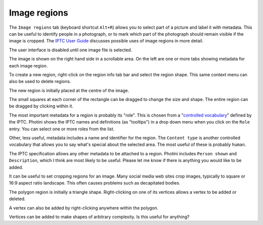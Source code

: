 .. This is part of the Photini documentation.
   Copyright (C)  2023  Jim Easterbrook.
   See the file ../DOC_LICENSE.txt for copying condidions.

Image regions
=============

The ``Image regions`` tab (keyboard shortcut ``Alt+R``) allows you to select part of a picture and label it with metadata.
This can be useful to identify people in a photograph, or to mark which part of the photograph should remain visible if the image is cropped.
The `IPTC User Guide`_ discusses possible uses of image regions in more detail.

.. image:: ../images/screenshot_270.png

The user interface is disabled until one image file is selected.

.. image:: ../images/screenshot_271.png

The image is shown on the right hand side in a scrollable area.
On the left are one or more tabs showing metadata for each image region.

.. image:: ../images/screenshot_272.png

To create a new region, right-click on the region info tab bar and select the region shape.
This same context menu can also be used to delete regions.

.. image:: ../images/screenshot_273.png

The new region is initially placed at the centre of the image.

.. image:: ../images/screenshot_274.png

The small squares at each corner of the rectangle can be dragged to change the size and shape.
The entire region can be dragged by clicking within it.

.. image:: ../images/screenshot_275.png

The most important metadata for a region is probably its "role".
This is chosen from a "`controlled vocabulary`_" defined by the IPTC.
Photini shows the IPTC names and definitions (as "tooltips") in a drop down menu when you click on the ``Role`` entry.
You can select one or more roles from the list.

Other, less useful, metadata includes a name and identifier for the region.
The ``Content type`` is another controlled vocabulary that allows you to say what's special about the selected area.
The most useful of these is probably ``human``.

.. image:: ../images/screenshot_276.png

The IPTC specification allows any other metadata to be attached to a region.
Photini includes ``Person shown`` and ``Description``, which I think are most likely to be useful.
Please let me know if there is anything you would like to be added.

.. image:: ../images/screenshot_277.png

It can be useful to set cropping regions for an image.
Many social media web sites crop images, typically to square or 16:9 aspect ratio landscape.
This often causes problems such as decapitated bodies.

.. image:: ../images/screenshot_278.png

The polygon region is initially a triangle shape.
Right-clicking on one of its vertices allows a vertex to be added or deleted.

.. image:: ../images/screenshot_279.png

A vertex can also be added by right-clicking anywhere within the polygon.

.. image:: ../images/screenshot_280.png

Vertices can be added to make shapes of arbitrary complexity.
Is this useful for anything?


.. _controlled vocabulary:
    https://cv.iptc.org/newscodes/imageregionrole/
.. _IPTC User Guide:
    https://www.iptc.org/std/photometadata/documentation/userguide/#_image_regions
